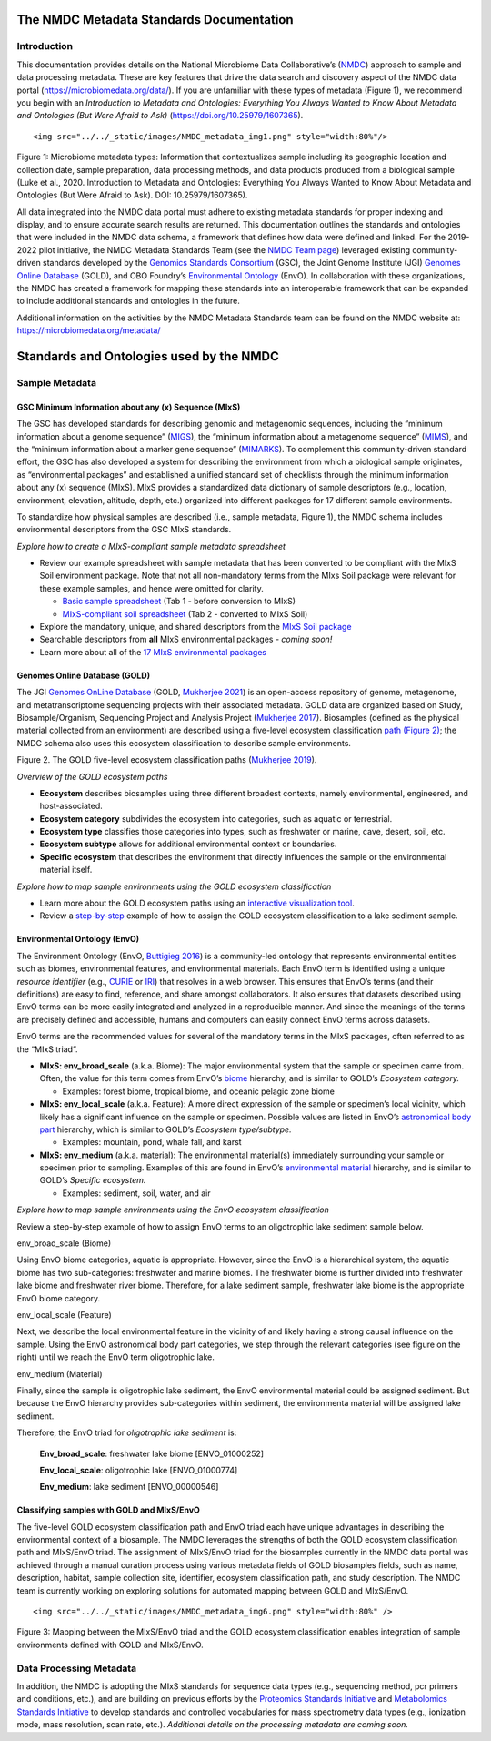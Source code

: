 The NMDC Metadata Standards Documentation
=========================================

Introduction
------------

This documentation provides details on the National Microbiome Data
Collaborative’s (`NMDC <http://microbiomedata.org>`__) approach to
sample and data processing metadata. These are key features that drive
the data search and discovery aspect of the NMDC data portal
(`https://microbiomedata.org/data/ <https://microbiomedata.org/data/>`__).
If you are unfamiliar with these types of metadata (Figure 1), we
recommend you begin with an *Introduction to Metadata and Ontologies:
Everything You Always Wanted to Know About Metadata and Ontologies (But
Were Afraid to Ask)*
(`https://doi.org/10.25979/1607365 <https://doi.org/10.25979/1607365>`__).

.. container::

   ::

      <img src="../../_static/images/NMDC_metadata_img1.png" style="width:80%"/>

Figure 1: Microbiome metadata types: Information that contextualizes
sample including its geographic location and collection date, sample
preparation, data processing methods, and data products produced from a
biological sample (Luke et al., 2020. Introduction to Metadata and
Ontologies: Everything You Always Wanted to Know About Metadata and
Ontologies (But Were Afraid to Ask). DOI: 10.25979/1607365).

All data integrated into the NMDC data portal must adhere to existing
metadata standards for proper indexing and display, and to ensure
accurate search results are returned. This documentation outlines the
standards and ontologies that were included in the NMDC data schema, a
framework that defines how data were defined and linked. For the
2019-2022 pilot initiative, the NMDC Metadata Standards Team (see the
`NMDC Team page <https://microbiomedata.org/team/>`__) leveraged
existing community-driven standards developed by the `Genomics Standards
Consortium <https://gensc.org/>`__ (GSC), the Joint Genome Institute
(JGI) `Genomes Online Database <https://gold.jgi.doe.gov/>`__ (GOLD),
and OBO Foundry’s `Environmental
Ontology <http://www.obofoundry.org/ontology/envo.html>`__ (EnvO). In
collaboration with these organizations, the NMDC has created a framework
for mapping these standards into an interoperable framework that can be
expanded to include additional standards and ontologies in the future.

Additional information on the activities by the NMDC Metadata Standards
team can be found on the NMDC website at:
`https://microbiomedata.org/metadata/ <https://microbiomedata.org/metadata/>`__

Standards and Ontologies used by the NMDC
=========================================

Sample Metadata
---------------

GSC Minimum Information about any (x) Sequence (MIxS)
~~~~~~~~~~~~~~~~~~~~~~~~~~~~~~~~~~~~~~~~~~~~~~~~~~~~~

The GSC has developed standards for describing genomic and metagenomic
sequences, including the “minimum information about a genome sequence”
(`MIGS <https://pubmed.ncbi.nlm.nih.gov/18464787/>`__), the “minimum
information about a metagenome sequence”
(`MIMS <https://pubmed.ncbi.nlm.nih.gov/18464787/>`__), and the “minimum
information about a marker gene sequence”
(`MIMARKS <https://pubmed.ncbi.nlm.nih.gov/21552244/>`__). To complement
this community-driven standard effort, the GSC has also developed a
system for describing the environment from which a biological sample
originates, as “environmental packages” and established a unified
standard set of checklists through the minimum information about any (x)
sequence (MIxS). MIxS provides a standardized data dictionary of sample
descriptors (e.g., location, environment, elevation, altitude, depth,
etc.) organized into different packages for 17 different sample
environments.

To standardize how physical samples are described (i.e., sample
metadata, Figure 1), the NMDC schema includes environmental descriptors
from the GSC MIxS standards.

*Explore how to create a MIxS-compliant sample metadata spreadsheet*

-  Review our example spreadsheet with sample metadata that has been
   converted to be compliant with the MIxS Soil environment package.
   Note that not all non-mandatory terms from the MIxs Soil package were
   relevant for these example samples, and hence were omitted for
   clarity.

   -  `Basic sample
      spreadsheet <https://docs.google.com/spreadsheets/d/1i2w2CEEHiMJZesi984LyU-ayaHKNFOCCN0TcPmKFda0/edit?usp=sharing>`__
      (Tab 1 - before conversion to MIxS)

   -  `MIxS-compliant soil
      spreadsheet <https://docs.google.com/spreadsheets/d/1i2w2CEEHiMJZesi984LyU-ayaHKNFOCCN0TcPmKFda0/edit?usp=sharing>`__
      (Tab 2 - converted to MIxS Soil)

-  Explore the mandatory, unique, and shared descriptors from the `MIxS
   Soil
   package <https://docs.google.com/document/d/1oNlMNQySuCoEeqhf1Qou8D-BV5bE76TkjrJLya8Ehw4/edit>`__

-  Searchable descriptors from **all** MIxS environmental packages *-
   coming soon!*

-  Learn more about all of the `17 MIxS environmental
   packages <https://gensc.org/mixs>`__

Genomes Online Database (GOLD)
~~~~~~~~~~~~~~~~~~~~~~~~~~~~~~

The JGI `Genomes OnLine Database <https://gold.jgi.doe.gov/>`__ (GOLD,
`Mukherjee 2021 <https://pubmed.ncbi.nlm.nih.gov/33152092/>`__) is an
open-access repository of genome, metagenome, and metatranscriptome
sequencing projects with their associated metadata. GOLD data are
organized based on Study, Biosample/Organism, Sequencing Project and
Analysis Project (`Mukherjee
2017 <https://pubmed.ncbi.nlm.nih.gov/30357420/>`__). Biosamples
(defined as the physical material collected from an environment) are
described using a five-level ecosystem classification `path (Figure
2) <https://pubmed.ncbi.nlm.nih.gov/20653767/>`__; the NMDC schema also
uses this ecosystem classification to describe sample environments.

.. container::

Figure 2. The GOLD five-level ecosystem classification paths (`Mukherjee
2019 <https://pubmed.ncbi.nlm.nih.gov/33152092/>`__).

*Overview of the GOLD ecosystem paths*

-  **Ecosystem** describes biosamples using three different broadest
   contexts, namely environmental, engineered, and host-associated.

-  **Ecosystem category** subdivides the ecosystem into categories, such
   as aquatic or terrestrial.

-  **Ecosystem type** classifies those categories into types, such as
   freshwater or marine, cave, desert, soil, etc.

-  **Ecosystem subtype** allows for additional environmental context or
   boundaries.

-  **Specific ecosystem** that describes the environment that directly
   influences the sample or the environmental material itself.

*Explore how to map sample environments using the GOLD ecosystem
classification*

-  Learn more about the GOLD ecosystem paths using an `interactive
   visualization tool <https://gold.jgi.doe.gov/ecosystemtree>`__.

-  Review a
   `step-by-step <https://drive.google.com/file/d/1h-FVY26G_Q_OazkZrYmlTg4QhQUZTRFY/view?usp=sharing>`__
   example of how to assign the GOLD ecosystem classification to a lake
   sediment sample.

Environmental Ontology (EnvO)
~~~~~~~~~~~~~~~~~~~~~~~~~~~~~

The Environment Ontology (EnvO, `Buttigieg
2016 <https://pubmed.ncbi.nlm.nih.gov/27664130/>`__) is a community-led
ontology that represents environmental entities such as biomes,
environmental features, and environmental materials. Each EnvO term is
identified using a unique *resource identifier* (e.g.,
`CURIE <https://en.wikipedia.org/wiki/CURIE>`__ or
`IRI <https://en.wikipedia.org/wiki/Internationalized_Resource_Identifier>`__)
that resolves in a web browser. This ensures that EnvO’s terms (and
their definitions) are easy to find, reference, and share amongst
collaborators. It also ensures that datasets described using EnvO terms
can be more easily integrated and analyzed in a reproducible manner. And
since the meanings of the terms are precisely defined and accessible,
humans and computers can easily connect EnvO terms across datasets.

EnvO terms are the recommended values for several of the mandatory terms
in the MIxS packages, often referred to as the “MIxS triad”.

-  **MIxS: env_broad_scale** (a.k.a. Biome): The major environmental
   system that the sample or specimen came from. Often, the value for
   this term comes from EnvO’s
   `biome <http://www.ontobee.org/ontology/ENVO?iri=http://purl.obolibrary.org/obo/ENVO_00000428>`__
   hierarchy, and is similar to GOLD’s *Ecosystem category.*

   -  Examples: forest biome, tropical biome, and oceanic pelagic zone
      biome

-  **MIxS: env_local_scale** (a.k.a. Feature): A more direct expression
   of the sample or specimen’s local vicinity, which likely has a
   significant influence on the sample or specimen. Possible values are
   listed in EnvO’s `astronomical body
   part <http://www.ontobee.org/ontology/ENVO?iri=http://purl.obolibrary.org/obo/ENVO_01000813>`__
   hierarchy, which is similar to GOLD’s *Ecosystem type/subtype.*

   -  Examples: mountain, pond, whale fall, and karst

-  **MIxS: env_medium** (a.k.a. material): The environmental material(s)
   immediately surrounding your sample or specimen prior to sampling.
   Examples of this are found in EnvO’s `environmental
   material <http://www.ontobee.org/ontology/ENVO?iri=http://purl.obolibrary.org/obo/ENVO_00010483>`__
   hierarchy, and is similar to GOLD’s *Specific ecosystem.*

   -  Examples: sediment, soil, water, and air

*Explore how to map sample environments using the EnvO ecosystem
classification*

Review a step-by-step example of how to assign EnvO terms to an
oligotrophic lake sediment sample below.

.. raw:: html

   <table>

.. raw:: html

   <tbody>

.. raw:: html

   <tr class="odd">

.. raw:: html

   <td width="35%" valign="top">

.. raw:: html

   <p>

env_broad_scale (Biome)

.. raw:: html

   </p>

.. raw:: html

   <p>

Using EnvO biome categories, aquatic is appropriate. However, since the
EnvO is a hierarchical system, the aquatic biome has two sub-categories:
freshwater and marine biomes. The freshwater biome is further divided
into freshwater lake biome and freshwater river biome. Therefore, for a
lake sediment sample, freshwater lake biome is the appropriate EnvO
biome category.

.. raw:: html

   </p>

.. raw:: html

   </td>

.. raw:: html

   <td>

.. raw:: html

   </td>

.. raw:: html

   </tr>

.. raw:: html

   <tr class="even">

.. raw:: html

   <td valign="top">

.. raw:: html

   <p>

env_local_scale (Feature)

.. raw:: html

   </p>

.. raw:: html

   <p>

Next, we describe the local environmental feature in the vicinity of and
likely having a strong causal influence on the sample. Using the EnvO
astronomical body part categories, we step through the relevant
categories (see figure on the right) until we reach the EnvO term
oligotrophic lake.

.. raw:: html

   </p>

.. raw:: html

   </td>

.. raw:: html

   <td>

.. raw:: html

   </td>

.. raw:: html

   </tr>

.. raw:: html

   <tr class="odd">

.. raw:: html

   <td valign="top">

.. raw:: html

   <p>

env_medium (Material)

.. raw:: html

   </p>

.. raw:: html

   <p>

Finally, since the sample is oligotrophic lake sediment, the EnvO
environmental material could be assigned sediment. But because the EnvO
hierarchy provides sub-categories within sediment, the environmenta
material will be assigned lake sediment.

.. raw:: html

   </p>

.. raw:: html

   </td>

.. raw:: html

   <td>

.. raw:: html

   </td>

.. raw:: html

   </tr>

.. raw:: html

   </tbody>

.. raw:: html

   </table>

Therefore, the EnvO triad for *oligotrophic lake sediment* is:

   **Env_broad_scale**: freshwater lake biome [ENVO_01000252]

   **Env_local_scale**: oligotrophic lake [ENVO_01000774]

   **Env_medium**: lake sediment [ENVO_00000546]

Classifying samples with GOLD and MIxS/EnvO
~~~~~~~~~~~~~~~~~~~~~~~~~~~~~~~~~~~~~~~~~~~

The five-level GOLD ecosystem classification path and EnvO triad each
have unique advantages in describing the environmental context of a
biosample. The NMDC leverages the strengths of both the GOLD ecosystem
classification path and MIxS/EnvO triad. The assignment of MIxS/EnvO
triad for the biosamples currently in the NMDC data portal was achieved
through a manual curation process using various metadata fields of GOLD
biosamples fields, such as name, description, habitat, sample collection
site, identifier, ecosystem classification path, and study description.
The NMDC team is currently working on exploring solutions for automated
mapping between GOLD and MIxS/EnvO.

.. container::

   ::

      <img src="../../_static/images/NMDC_metadata_img6.png" style="width:80%" />

Figure 3: Mapping between the MIxS/EnvO triad and the GOLD ecosystem
classification enables integration of sample environments defined with
GOLD and MIxS/EnvO.

Data Processing Metadata
------------------------

In addition, the NMDC is adopting the MIxS standards for sequence data
types (e.g., sequencing method, pcr primers and conditions, etc.), and
are building on previous efforts by the `Proteomics Standards
Initiative <http://www.psidev.info/groups/mass-spectrometry>`__ and
`Metabolomics Standards
Initiative <https://github.com/MSI-Metabolomics-Standards-Initiative/CIMR>`__
to develop standards and controlled vocabularies for mass spectrometry
data types (e.g., ionization mode, mass resolution, scan rate, etc.).
*Additional details on the processing metadata are coming soon.*